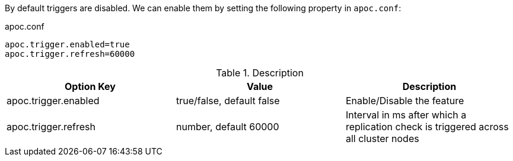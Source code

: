 By default triggers are disabled.
We can enable them by setting the following property in `apoc.conf`:

.apoc.conf
[source,properties]
----
apoc.trigger.enabled=true
apoc.trigger.refresh=60000
----

.Description
[opts=header,cols="3"]
|===
| Option Key | Value | Description
| apoc.trigger.enabled | true/false, default false | Enable/Disable the feature
| apoc.trigger.refresh | number, default 60000 | Interval in ms after which a replication check is triggered across all cluster nodes
|===